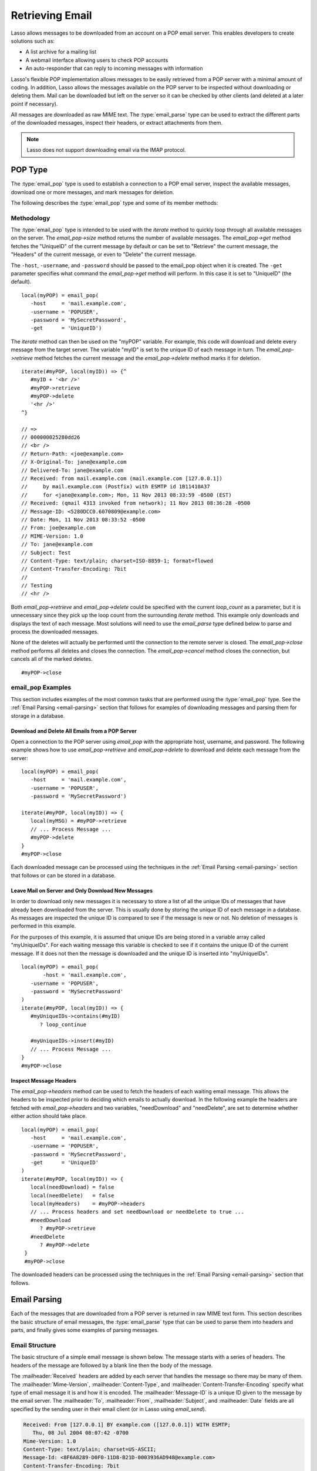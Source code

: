 .. _retrieving-email:

****************
Retrieving Email
****************

Lasso allows messages to be downloaded from an account on a POP email server.
This enables developers to create solutions such as:

-  A list archive for a mailing list
-  A webmail interface allowing users to check POP accounts
-  An auto-responder that can reply to incoming messages with information

Lasso's flexible POP implementation allows messages to be easily retrieved from
a POP server with a minimal amount of coding. In addition, Lasso allows the
messages available on the POP server to be inspected without downloading or
deleting them. Mail can be downloaded but left on the server so it can be
checked by other clients (and deleted at a later point if necessary).

All messages are downloaded as raw MIME text. The :type:`email_parse` type can
be used to extract the different parts of the downloaded messages, inspect their
headers, or extract attachments from them.

.. note::
   Lasso does not support downloading email via the IMAP protocol.


.. _email-pop-type:

POP Type
========

The :type:`email_pop` type is used to establish a connection to a POP email
server, inspect the available messages, download one or more messages, and mark
messages for deletion.

The following describes the :type:`email_pop` type and some of its member
methods:

.. type:: email_pop
.. method:: email_pop(\
      -server= ?, \
      -port= ?, \
      -username= ?, \
      -password= ?, \
      -APOP= ?, \
      -timeout= ?, \
      -log= ?, \
      -debug= ?, \
      -get= ?, \
      -host= ?, \
      -ssl= ?, \
      ...\
   )

   Creates a new POP object. Requires a ``-host`` parameter. Takes optional
   ``-port`` and ``-timeout`` parameters. The ``-APOP`` parameter selects
   authentication method. If ``-username`` and ``-password`` are specified then
   a connection is opened to the server with authentication. The ``-get``
   parameter specifies which command to perform when calling `email_pop->get`.

.. member:: email_pop->size()

   Returns the number of messages available for download.

.. member:: email_pop->get()
.. member:: email_pop->get(command::string)

   Performs the command specified when the object was created. "UniqueID" by
   default, or can be set to "Retrieve", "Headers", or "Delete".

.. member:: email_pop->delete()
.. member:: email_pop->delete(position::integer)

   Marks the current message for deletion. Optionally accepts a position to mark
   a specific message.

.. member:: email_pop->retrieve()
.. member:: email_pop->retrieve(position::integer)
.. member:: email_pop->retrieve(position::integer, maxLines::integer)

   Retrieves the current message from the server. Optionally accepts a position
   to retrieve a specific message. Optional second parameter specifies the
   maximum number of lines to fetch for each email.

.. member:: email_pop->uniqueID()
.. member:: email_pop->uniqueID(position::integer)

   Gets the unique ID of the current message from the server. Optionally accepts
   a position to get the unique ID of a specific message.

.. member:: email_pop->headers()
.. member:: email_pop->headers(position::integer)

   Gets the headers of the current message from the server. Optionally accepts a
   position to get the headers of a specific message.

.. member:: email_pop->close()

   Closes the POP connection, performing any specified deletes.

.. member:: email_pop->cancel()

   Closes the POP connection, but does not perform any deletes.

.. member:: email_pop->noOp()

   Sends a ping to the server. Allows the connection to be kept open without
   timing out.

.. member:: email_pop->authorize(\
      -username::string, \
      -password::string, \
      -APOP::boolean=true\
   )

   Requires a ``-username`` and ``-password`` parameter. Optional ``-APOP``
   parameter specifies whether APOP authentication should be used or not. Opens
   a connection to the server if one is not already established.


Methodology
-----------

The :type:`email_pop` type is intended to be used with the `iterate` method to
quickly loop through all available messages on the server. The `email_pop->size`
method returns the number of available messages. The `email_pop->get` method
fetches the "UniqueID" of the current message by default or can be set to
"Retrieve" the current message, the "Headers" of the current message, or even to
"Delete" the current message.

The ``-host``, ``-username``, and ``-password`` should be passed to the
email_pop object when it is created. The ``-get`` parameter specifies what
command the `email_pop->get` method will perform. In this case it is set to
"UniqueID" (the default). ::

   local(myPOP) = email_pop(
      -host     = 'mail.example.com',
      -username = 'POPUSER',
      -password = 'MySecretPassword',
      -get      = 'UniqueID')

The `iterate` method can then be used on the "myPOP" variable. For example, this
code will download and delete every message from the target server. The variable
"myID" is set to the unique ID of each message in turn. The
`email_pop->retrieve` method fetches the current message and the
`email_pop->delete` method marks it for deletion. ::

   iterate(#myPOP, local(myID)) => {^
      #myID + '<br />'
      #myPOP->retrieve
      #myPOP->delete
      '<hr />'
   ^}

   // =>
   // 000000025280dd26
   // <br />
   // Return-Path: <joe@example.com>
   // X-Original-To: jane@example.com
   // Delivered-To: jane@example.com
   // Received: from mail.example.com (mail.example.com [127.0.0.1])
   //     by mail.example.com (Postfix) with ESMTP id 1B11410A37
   //     for <jane@example.com>; Mon, 11 Nov 2013 08:33:59 -0500 (EST)
   // Received: (qmail 4313 invoked from network); 11 Nov 2013 08:36:28 -0500
   // Message-ID: <5280DCC0.6070809@example.com>
   // Date: Mon, 11 Nov 2013 08:33:52 -0500
   // From: joe@example.com
   // MIME-Version: 1.0
   // To: jane@example.com
   // Subject: Test
   // Content-Type: text/plain; charset=ISO-8859-1; format=flowed
   // Content-Transfer-Encoding: 7bit
   // 
   // Testing
   // <hr />

Both `email_pop->retrieve` and `email_pop->delete` could be specified with the
current `loop_count` as a parameter, but it is unnecessary since they pick up
the loop count from the surrounding `iterate` method. This example only
downloads and displays the text of each message. Most solutions will need to use
the `email_parse` type defined below to parse and process the downloaded
messages.

None of the deletes will actually be performed until the connection to the
remote server is closed. The `email_pop->close` method performs all deletes and
closes the connection. The `email_pop->cancel` method closes the connection, but
cancels all of the marked deletes. ::

   #myPOP->close


email_pop Examples
------------------

This section includes examples of the most common tasks that are performed using
the :type:`email_pop` type. See the :ref:`Email Parsing <email-parsing>` section
that follows for examples of downloading messages and parsing them for storage
in a database.


Download and Delete All Emails from a POP Server
^^^^^^^^^^^^^^^^^^^^^^^^^^^^^^^^^^^^^^^^^^^^^^^^

Open a connection to the POP server using `email_pop` with the appropriate host,
username, and password. The following example shows how to use
`email_pop->retrieve` and `email_pop->delete` to download and delete each
message from the server::

   local(myPOP) = email_pop(
      -host     = 'mail.example.com',
      -username = 'POPUSER',
      -password = 'MySecretPassword')

   iterate(#myPOP, local(myID)) => {
      local(myMSG) = #myPOP->retrieve
      // ... Process Message ...
      #myPOP->delete
   }
   #myPOP->close

Each downloaded message can be processed using the techniques in the
:ref:`Email Parsing <email-parsing>` section that follows or can be stored in a
database.


Leave Mail on Server and Only Download New Messages
^^^^^^^^^^^^^^^^^^^^^^^^^^^^^^^^^^^^^^^^^^^^^^^^^^^

In order to download only new messages it is necessary to store a list of all
the unique IDs of messages that have already been downloaded from the server.
This is usually done by storing the unique ID of each message in a database. As
messages are inspected the unique ID is compared to see if the message is new or
not. No deletion of messages is performed in this example.

For the purposes of this example, it is assumed that unique IDs are being stored
in a variable array called "myUniqueIDs". For each waiting message this
variable is checked to see if it contains the unique ID of the current message.
If it does not then the message is downloaded and the unique ID is inserted into
"myUniqueIDs". ::

   local(myPOP) = email_pop(
          -host = 'mail.example.com',
      -username = 'POPUSER',
      -password = 'MySecretPassword'
   )
   iterate(#myPOP, local(myID)) => {
      #myUniqueIDs->contains(#myID)
         ? loop_continue

      #myUniqueIDs->insert(#myID)
      // ... Process Message ...
   }
   #myPOP->close


Inspect Message Headers
^^^^^^^^^^^^^^^^^^^^^^^

The `email_pop->headers` method can be used to fetch the headers of each waiting
email message. This allows the headers to be inspected prior to deciding which
emails to actually download. In the following example the headers are fetched
with `email_pop->headers` and two variables, "needDownload" and "needDelete",
are set to determine whether either action should take place. ::

   local(myPOP) = email_pop(
      -host     = 'mail.example.com',
      -username = 'POPUSER',
      -password = 'MySecretPassword',
      -get      = 'UniqueID'
   )
   iterate(#myPOP, local(myID)) => {
      local(needDownload) = false
      local(needDelete)   = false
      local(myHeaders)    = #myPOP->headers
      // ... Process headers and set needDownload or needDelete to true ...
      #needDownload
         ? #myPOP->retrieve
      #needDelete
         ? #myPOP->delete
    }
    #myPOP->close

The downloaded headers can be processed using the techniques in the
:ref:`Email Parsing <email-parsing>` section that follows.


.. _email-parsing:

Email Parsing
=============

Each of the messages that are downloaded from a POP server is returned in raw
MIME text form. This section describes the basic structure of email messages,
the :type:`email_parse` type that can be used to parse them into headers
and parts, and finally gives some examples of parsing messages.


Email Structure
---------------

The basic structure of a simple email message is shown below. The message starts
with a series of headers. The headers of the message are followed by a blank
line then the body of the message.

The :mailheader:`Received` headers are added by each server that handles the
message so there may be many of them. The :mailheader:`Mime-Version`,
:mailheader:`Content-Type`, and :mailheader:`Content-Transfer-Encoding` specify
what type of email message it is and how it is encoded. The
:mailheader:`Message-ID` is a unique ID given to the message by the email
server. The :mailheader:`To`, :mailheader:`From`, :mailheader:`Subject`, and
:mailheader:`Date` fields are all specified by the sending user in their email
client (or in Lasso using `email_send`).

.. code-block:: none

   Received: From [127.0.0.1] BY example.com ([127.0.0.1]) WITH ESMTP;
      Thu, 08 Jul 2004 08:07:42 -0700
   Mime-Version: 1.0
   Content-Type: text/plain; charset=US-ASCII;
   Message-Id: <8F6A8289-D0F0-11D8-B21D-0003936AD948@example.com>
   Content-Transfer-Encoding: 7bit
   From: Example Sender <example@example.com>
   Subject: Test Message
   Date: Thu, 8 Jul 2004 08:07:42 -0700
   To: Example Recipient <example@example.com>

   This is the email message!

The order of headers is unimportant and each header is usually specified only
once (except for the :mailheader:`Received` headers which are in reverse
chronological order). A header can be continued on the following line by
starting the second line with a space or tab. Beyond those standard headers
shown here, email messages can also contain many other headers identifying the
sending software, logging SPAM and virus filtering actions, or even adding meta
information like a picture of the sender.

A more complex email message is shown below. This message has a
:mailheader:`Content-Type` of :mimetype:`multipart/alternative`. The body of the
message is divided into two parts, one text part and one HTML part. The parts
are divided using the boundary specified in the :mailheader:`Content-Type`
header (``---=_NEXT_fda4fcaab6``).

Each of the parts is formatted similarly to an email message. They have several
headers followed by a blank line and the body of the part. Each part has a
:mailheader:`Content-Type` and a :mailheader:`Content-Transfer-Encoding` which
specify the type part (either :mimetype:`text/plain` or :mimetype:`text/html`)
and encoding.

.. code-block:: none

   Received: From [127.0.0.1] BY example.com ([127.0.0.1]) WITH ESMTP;
   Thu, 08 Jul 2004 08:07:42 -0700
   Mime-Version: 1.0
   Message-Id: <14501276655.1089394748105@example.com>
   From: Example Sender <example@example.com>
   Subject: Test Message
   Date: Thu, 8 Jul 2004 08:07:42 -0700
   To: Example Recipient <example@example.com>
   Content-Type: multipart/alternative; boundary="---=_NEXT_fda4fcaab6";

   -----=_NEXT_fda4fcaab6
   Content-Type: text/plain; charset=ISO-8859-1
   Content-Transfer-Encoding: 8bit

   This is the text part of the email message!

   -----=_NEXT_fda4fcaab6
   Content-Type: text/html; charset=ISO-8859-1
   Content-Transfer-Encoding: 8bit

   <html>
   <body>
   <h3>This is the HTML part of the email message!</h3>
   </body>
   </html>
   -----=_NEXT_fda4fcaab6--

Attachments to an email message are included as additional parts. Typically, the
file that is attached is encoded using Base64 encoding so it appears as a block
of random letters and numbers. It is possible for one part of an email to itself
have a :mailheader:`Content-Type` of :mimetype:`multipart/alternative` and its
own boundary. In this way, very complex recursive email structures can be
created.

Lasso allows access to the headers and each part (including recursive parts) of
downloaded email messages through the :type:`email_parse` type.


The Email_Parse Type
--------------------

The :type:`email_parse` type requires the raw MIME text of an email message as a
parameter when it is created. It returns an object whose member methods can be
used to inspect the headers and parts of the email message. Outputting an
email_parse object to the page will result in a message formatted with the most
common headers and the default body part. An email_parse object can be used with
the `iterate` method to inspect each part of the message in turn.

.. type:: email_parse
.. method:: email_parse(mime::string)

   Parses the raw MIME text of an email. Requires a single string parameter.
   Outputs the raw data of the email if displayed on the page or converted to a
   string.

.. member:: email_parse->headers()

   Returns an array of pairs containing all the headers of the message.

.. member:: email_parse->header(name::string, ...)

   Returns a single specified header. Requires one parameter, the name of the
   header to be returned. See also the shortcuts for specific headers listed
   below. If ``-extract`` is specified then any comments in the header will be
   stripped. If ``-comment`` is specified then only the comments will be
   returned. If ``-safeEmail`` is specified then the email address will be
   obscured for display on the web. If ``-noDecode`` is specified then the raw
   header is returned without Quoted-Printable or BinHex decoding. This method
   returns an array if multiple headers with the same name are found.
   Optionally, ``-join`` can be used to specify a character to be used to
   combine the values in the array into a string.

.. member:: email_parse->mode()

   Returns the mode from the :mailheader:`Content-Type` for the message. Usually
   either text or multipart.

.. member:: email_parse->body(-type = void, -preamble = void, -array = void, ...)

   Returns the body of the message. Optional parameter specifies the preferred
   type of body to return (e.g. :mimetype:`text/plain` or
   :mimetype:`text/html`). If the body is encoded using Quoted-Printable or
   Base64 encoding then it is automatically decoded before being returned by
   this method.

.. member:: email_parse->size()::integer

   Returns the number of parts in the message.

.. member:: email_parse->get(position::integer)

   Returns the specified part of the message. Requires a position parameter. The
   part is returned as an email_parse object that can be further inspected.

.. member:: email_parse->data()

   Returns the raw data of the message.

.. member:: email_parse->rawHeaders()

   Returns the raw data of the headers.

.. member:: email_parse->recipients()

   Returns an array containing all of the email addresses in the
   :mailheader:`To`, :mailheader:`Cc`, and :mailheader:`Bcc` headers.


.. member:: email_parse->to(...)
.. member:: email_parse->from(...)
.. member:: email_parse->cc(...)
.. member:: email_parse->bcc(...)
.. member:: email_parse->subject()
.. member:: email_parse->date()
.. member:: email_parse->content_type()
.. member:: email_parse->boundary()
.. member:: email_parse->charset()
.. member:: email_parse->content_disposition()
.. member:: email_parse->content_transfer_encoding()

   These methods are shortcuts that return the value for the corresponding
   header from the email message. The table below maps the method to the header.
   (The Bcc header will always be empty for received emails.)

   ======================================== =======================================
   Method Name                              Email Header
   ======================================== =======================================
   `email_parse->to`                        :mailheader:`To`
   `email_parse->from`                      :mailheader:`From`
   `email_parse->cc`                        :mailheader:`CC`
   `email_parse->bcc`                       :mailheader:`BCC`
   `email_parse->subject`                   :mailheader:`Subject`
   `email_parse->date`                      :mailheader:`Date`
   `email_parse->content_type`              :mailheader:`Content-Type (MIME Type)`
   `email_parse->boundary`                  :mailheader:`Content-Type (boundary)`
   `email_parse->charset`                   :mailheader:`Content-Type (charset)`
   `email_parse->content_disposition`       :mailheader:`Content-Disposition`
   `email_parse->content_transfer_encoding` :mailheader:`Content-Transfer-Encoding`
   ======================================== =======================================

   The methods `email_parse->to`, `email_parse->from`, `email_parse->cc`, and
   `email_parse->bcc` also accept ``-extract``, ``-comment``, and ``-safeEmail``
   parameters like the `email_parse->header` method. These methods join multiple
   parameters by default, but ``-join=null`` can be specified to return an array
   instead.


email_parse Examples
--------------------

This section includes examples of the most common tasks that are performed using
the :type:`email_parse` type. See the preceding :ref:`POP Type <email-pop-type>`
section for examples of downloading messages from a POP email server.


Display a Downloaded Message
^^^^^^^^^^^^^^^^^^^^^^^^^^^^

Simply use the :type:`email_parse` type on the downloaded message and display it
on the page. The email_parse object will output a formatted version of the email
message including a plain text body if one exists.

The following example shows how to download and display all the waiting messages
on an example POP mail server. The unique ID of each downloaded message is shown
as well as the output of `email_parse` in ``<pre>…</pre>`` tags. ::

   <?lasso
      local(myPOP) = email_pop(
         -host     = 'mail.example.com',
         -username = 'POPUSER',
         -password = 'MySecretPassword'
      )
      iterate(#myPOP, local(myID))
         local(myMSG) = #myPOP->retrieve
   ?>
   <h3>Message: [#myID]</h3>
   <pre>[email_parse(#myMSG)]</pre>
   <hr />
   <?lasso
      /iterate
      #myPOP->close
   ?>

   // =>
   // <h3>Message: 000000045280dd26</h3>
   // <pre>Date: Mon 11 Nov 2008 9:0:0 -0500
   // From: joe@example.com
   // To: jane@example.com
   // Subject: Test
   // Content-Type: text/plain; charset=ISO-8859-1; format=flowed
   // Content-Transfer-Encoding: 7bit
   // 
   // Just Testing
   // </pre>
   // <hr />


Inspect the Headers of a Downloaded Message
^^^^^^^^^^^^^^^^^^^^^^^^^^^^^^^^^^^^^^^^^^^

There are three ways to inspect the headers of a downloaded message.

#. The basic headers of a message can be inspected using the shortcut methods
   such as `email_parse->from`, `email_parse->to`, `email_parse->subject`, etc.
   The following example shows how to display the basic headers for a message,
   where the variable "myMSG" is assumed to be the output from an
   `email_pop->retrieve` method::

      [local(myParse) = email_parse(#myMSG)]
      <br />To:      [#myParse->to->encodeHTML]
      <br />From:    [#myParse->from->encodeHTML]
      <br />Subject: [#myParse->subject->encodeHTML]
      <br />Date:    [#myParse->date->asString->encodeHTML]

      // =>
      // To: Example Recipient
      // From: Example Sender
      // Subject: Test Message
      // Date: Thu 8 Jul 2004 08:07:42 -0700

   These headers can be used in conditionals or other code as well. For example,
   this conditional would perform different tasks based on whether the message
   is to one address or another::

      local(myParse) = email_parse(#myMSG)
      if(#myParse->to >> 'mailinglist@example.com') => {
         // ... Store the message in the mailingt list database ...
      else(#myParse->to >> 'help@example.com')
         // ... Forward the message to technical support ...
      else
         // ... Unknown recipient ...
      }

#. The value for any header, including application-specific headers, headers
   added by mail processing gateways, etc. can be inspected using the
   `email_parse->header` method. For example, the following code can check
   whether the message has SpamAssassin headers::

      [local(myParse)      = email_parse(#myMSG)]
      [local(spam_version) = string(#myParse->header('X-Spam-Checker-Version'))]
      [local(spam_level)   = string(#myParse->header('X-Spam-Level'))]
      [local(spam_status)  = string(#myParse->header('X-Spam-Status'))]
      <br />Spam Version: [#spam_version->encodeHTML]
      <br />Spam Level:   [#spam_level->encodeHTML]
      <br />Spam Status:  [#spam_status->encodeHTML]

      // =>
      // <br />Spam Version: SpamAssassin 2.61
      // <br />Spam Level:
      // <br />Spam Status: No, hits=-4.6 required=5.0 tests=AWL,BAYES_00 autolearn=ham

   The spam status can then be checked with a conditional in order to ignore any
   messages that have been marked as spam (note that the details will depend on
   what server-side spam checker is being used and which version)::

      if(#spam_status >> 'Yes') => {
         // ... It is spam ...
      else
         // ... It is not spam ...
      }

#. The value for all the headers in the message can be displayed using the
   `email_parse->headers` method, as the following example shows::

      local(myParse) = email_parse(#myMSG)
      iterate(#myParse->headers, local(header))
         `<br />` + #header->first->encodeHTML + `: ` + #header->second->encodeHTML
      /iterate

      // =>
      // <br />Received: From [127.0.0.1] BY example.com ([127.0.0.1]) WITH ESMTP;
      //    Thu, 08 Jul 2004 08:07:42 -0700
      // <br />Mime-Version: 1.0
      // <br />Content-Type: text/plain; charset=US-ASCII;
      // <br />Message-Id: <8F6A8289-D0F0-11D8-B21D-0003936AD948@example.com>
      // <br />Content-Transfer-Encoding: 7bit
      // <br />From: Example Sender <example@example.com>
      // <br />Subject: Test Message
      // <br />Date: Thu, 8 Jul 2004 08:07:42 -0700
      // <br />To: Example Recipient <example@example.com>


Find the Different Parts of a Downloaded Message
^^^^^^^^^^^^^^^^^^^^^^^^^^^^^^^^^^^^^^^^^^^^^^^^

The `email_parse->body` method can be used to find the plain text and HTML parts
of a message. The following example shows both the plain text and HTML parts of
a downloaded message::

   [local(myParse) = email_parse(#myMSG)]
   <pre>[#myParse->body(-type='text/plain')->encodeHTML]</pre>
   <hr />[#myParse->body(-type='text/html')->encodeHTML]<hr />

The `email_parse->size` and `email_parse->get` methods can be used with the
`iterate` method to inspect every part of an email message in turn. This will
show information about plain text and HTML parts as well as information about
attachments. The headers and body of each part is shown::

   [local(myParse) = email_parse(#myMSG)]
   [iterate(#myParse, local(myPart))]
      [iterate(#myPart->header, local(header))]
         <br />[#header->first->encodeHTML]: [#header->second->encodeHTML]
      [/iterate]
      <br />[#myPart->body->encodeHTML]
      <hr />
   [/iterate]

   // =>
   // <br />Content-Type: text/plain; charset=ISO-8859-1
   // <br />Content-Transfer-Encoding: 8bit
   // <br />This is the text part of the email message!
   // <hr />
   // <br />Content-Type: text/html; charset=ISO-8859-1
   // <br />Content-Transfer-Encoding: 8bit
   // <br />&lt;html&gt;
   // &lt;body&gt;
   // &lt;h3&gt;This is the HTML part of the email message!&lt;/h3&gt;
   // &lt;/body&gt;
   // &lt;/html&gt;
   // <hr />


Extract the Attachments of a Downloaded Message
^^^^^^^^^^^^^^^^^^^^^^^^^^^^^^^^^^^^^^^^^^^^^^^

Attachments of a multipart message appear as parts with a
:mailheader:`Content-Disposition` of "attachment". The name of the attachment
can be found by looking at the "name" field of the :mailheader:`Content-Type`
header. The data for the attachment is returned as the body of the part.

The attachments can be extracted and written out as files that recreate the
attached file, or they can be stored in a database, processed by the `image`
methods, or served immediately using `web_response->sendFile`.

The following example finds all of the attachments for a message using the
`iterate` method to cycle through each part in the message and inspect the
:mailheader:`Content-Disposition` header using
`email_parse->content_disposition`. The name
(``email_parse->content_type('name')``) and data (``email_parse->body``) of each
part that includes an attachment is used to write out a file using
`file->openWrite` and `file->writeBytes` which recreates the attachment. ::

   local(myParse) = email_parse(#myMSG)
   if(#myParse->mode >> 'multipart') => {
      iterate(#myParse, local(myPart)) => {
         if(#myPart->content_disposition >> 'attachment') => {
            local(myFile)     = file('/Attachments/' + #myPart->content_type('name'))
            local(myFileData) = #myPart->body
            #myFile->doWithClose => {
               #myFile->openWrite&writeBytes(#myFileData)
            }
         }
      }
   }

.. note::
   In order for this code to work, the "Attachments" folder should already exist
   and Lasso Server should have permission to write to it.


Store a Downloaded Message in a Database
^^^^^^^^^^^^^^^^^^^^^^^^^^^^^^^^^^^^^^^^

Messages can be stored in a database in several different ways depending on how
the messages are going to be used later.

-  The simple headers and body of a message can be stored by calling
   `email_parse->asString` directly in an inline::

      local(myPOP) = email_pop(
             -host = 'mail.example.com',
         -username = 'POPUSER',
         -password = 'MySecretPassword'
      )
      handle => {
         #myPOP->close
      }
      iterate(#myPOP, local(myID)) => {
         local(myMSG)   = #myPOP->retrieve
         local(myParse) = email_parse(#myMSG)

         inline(
            -add,
            -database = 'example',
            -table = 'archive',
            'email_format' = #myParse->asString
         ) => {}
      }


-  Often it is desirable to store the common headers of the message in
   individual fields as well as the different body parts. This example shows how
   to do this::

      local(myPOP) = email_pop(
             -host = 'mail.example.com',
         -username = 'POPUSER',
         -password = 'MySecretPassword'
      )
      handle => {
         #myPOP->close
      }
      iterate(#myPOP, local(myID)) => {
         local(myMSG)   = #myPOP->retrieve
         local(myParse) = email_parse(#myMSG)

         inline(
            -add,
            -database       = 'example',
            -table          = 'archive',
            'email_format'  = #myParse->asString,
            'email_to'      = #myParse->to,
            'email_from'    = #myParse->from,
            'email_subject' = #myParse->subject,
            'email_date'    = #myParse->date,
            'email_cc'      = #myParse->cc,
            'email_text'    = #myParse->body(-type='text/plain'),
            'email_html'    = #myParse->body(-type='text/html')
         ) => {}
      }

-  The raw text of messages can be stored using `email_parse->data`. It is
   generally recommended that the raw text of a message be stored in addition to
   a more friendly format. This allows additional information to be extracted
   from the message later if required. ::

      local(myPOP) = email_pop(
         -host     = 'mail.example.com',
         -username = 'POPUSER',
         -password = 'MySecretPassword')
      handle => {
         #myPOP->close
      }
      iterate(#myPOP, local(myID)) => {
         local(myMSG)   = #myPOP->retrieve
         local(myParse) = email_parse(#myMSG)
         Inline(
            -add,
            -database    = 'example',
            -table       = 'archive',
            'email_text' = #myParse->asString,
            'email_raw'  = #myParse->data
         ) => {}
      }
      #myPOP->close

Ultimately, the choice of which parts of the email message need to be stored in
the database will be solution dependent.


Helper Methods
==============

The email methods use a number of helper methods for their implementation. The
following describes a number of these methods and how they can be used
independently.

.. method:: email_extract()

   Strips all comments out of a MIME header. If specified with a ``-comment``
   parameter returns the comments instead. Used as a utility method by
   `email_parse->header`.

   `email_extract` allows the different parts of email headers to be
   extracted. Email headers which contain email addresses are often formatted in
   one of the three formats below::

      john@example.com
      "John Doe" <john@example.com>
      john@example.com (John Doe)

   In all three of these cases the `email_extract` method will return
   "john@example.com". The angle brackets in the second example identify the
   email address as the important part of the header. The parentheses in the
   third example identify that portion of the header as a comment.

   If `email_extract` is called with the optional ``-comment`` parameter then it
   will return "john@example.com" for the first example and "John Doe" for the
   two following examples.

.. method:: email_findEmails()

   Returns an array of all email addresses found in the input. Used as a utility
   method by `email_parse->recipients`.

.. method:: email_safeEmail()

   This method is used as a utility method by `email_parse->header`. It
   obscures an email address by returning the comment portion or only the
   username before the "@" character, and can be used to safely display email
   headers on the web without attracting email address harvesters. This method
   returns the following output for the example headers above::

      // =>
      // john
      // John Doe
      // John Doe

.. method:: email_translateBreaksToCRLF()

   Translates all return characters and line feeds in the input into ``\r\n``
   pairs.
